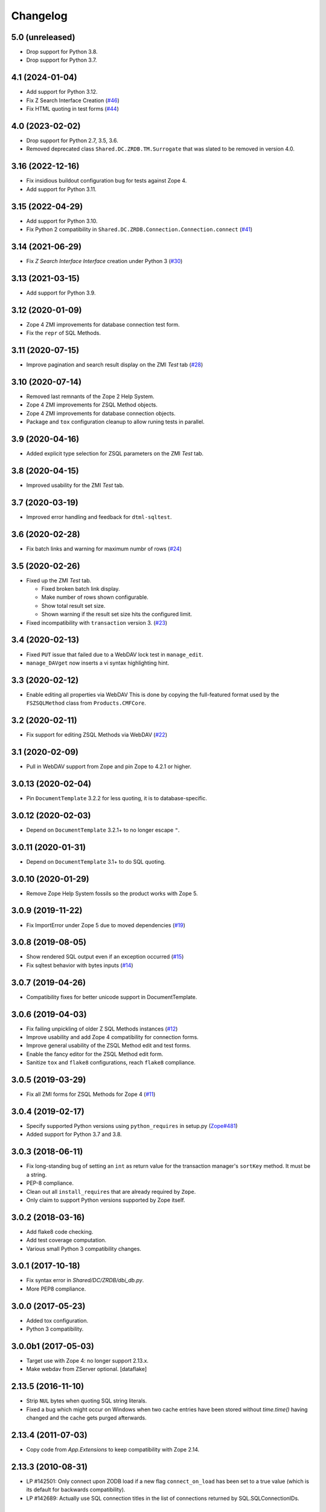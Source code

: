 Changelog
=========

5.0 (unreleased)
----------------


- Drop support for Python 3.8.

- Drop support for Python 3.7.

4.1 (2024-01-04)
----------------

- Add support for Python 3.12.

- Fix Z Search Interface Creation
  (`#46 <https://github.com/zopefoundation/Products.ZSQLMethods/issues/46>`_)

- Fix HTML quoting in test forms
  (`#44 <https://github.com/zopefoundation/Products.ZSQLMethods/issues/44>`_)


4.0 (2023-02-02)
----------------

- Drop support for Python 2.7, 3.5, 3.6.

- Removed deprecated class ``Shared.DC.ZRDB.TM.Surrogate``
  that was slated to be removed in version 4.0.


3.16 (2022-12-16)
-----------------

- Fix insidious buildout configuration bug for tests against Zope 4.

- Add support for Python 3.11.


3.15 (2022-04-29)
-----------------

- Add support for Python 3.10.

- Fix Python 2 compatibility in
  ``Shared.DC.ZRDB.Connection.Connection.connect``
  (`#41 <https://github.com/zopefoundation/Products.ZSQLMethods/issues/41>`_)


3.14 (2021-06-29)
-----------------

- Fix `Z Search Interface Interface` creation under Python 3
  (`#30 <https://github.com/zopefoundation/Products.ZSQLMethods/issues/30>`_)


3.13 (2021-03-15)
-----------------

- Add support for Python 3.9.


3.12 (2020-01-09)
-----------------

- Zope 4 ZMI improvements for database connection test form.

- Fix the ``repr`` of SQL Methods.


3.11 (2020-07-15)
------------------

- Improve pagination and search result display on the ZMI `Test` tab
  (`#28 <https://github.com/zopefoundation/Products.ZSQLMethods/pull/28>`_)


3.10 (2020-07-14)
-----------------

- Removed last remnants of the Zope 2 Help System.

- Zope 4 ZMI improvements for ZSQL Method objects.

- Zope 4 ZMI improvements for database connection objects.

- Package and ``tox`` configuration cleanup to allow runing tests in parallel.


3.9 (2020-04-16)
----------------

- Added explicit type selection for ZSQL parameters on the ZMI `Test` tab.


3.8 (2020-04-15)
----------------

- Improved usability for the ZMI `Test` tab.


3.7 (2020-03-19)
----------------

- Improved error handling and feedback for ``dtml-sqltest``.


3.6 (2020-02-28)
----------------

- Fix batch links and warning for maximum numbr of rows
  (`#24 <https://github.com/zopefoundation/Products.ZSQLMethods/issues/24>`_)


3.5 (2020-02-26)
----------------

- Fixed up the ZMI `Test` tab.

  - Fixed broken batch link display.

  - Make number of rows shown configurable.

  - Show total result set size.

  - Shown warning if the result set size hits the configured limit.

- Fixed incompatibility with ``transaction`` version 3.
  (`#23 <https://github.com/zopefoundation/Products.ZSQLMethods/pull/23>`_)


3.4 (2020-02-13)
----------------

- Fixed ``PUT`` issue that failed due to a WebDAV lock test in ``manage_edit``.

- ``manage_DAVget`` now inserts a vi syntax highlighting hint.


3.3 (2020-02-12)
----------------

- Enable editing all properties via WebDAV
  This is done by copying the full-featured format used by the
  ``FSZSQLMethod`` class from ``Products.CMFCore``.


3.2 (2020-02-11)
----------------

- Fix support for editing ZSQL Methods via WebDAV
  (`#22 <https://github.com/zopefoundation/Products.ZSQLMethods/issues/22>`_)


3.1 (2020-02-09)
----------------

- Pull in WebDAV support from Zope and pin Zope to 4.2.1 or higher.


3.0.13 (2020-02-04)
-------------------

- Pin ``DocumentTemplate`` 3.2.2 for less quoting, it is to database-specific.


3.0.12 (2020-02-03)
-------------------

- Depend on ``DocumentTemplate`` 3.2.1+ to no longer escape ``"``.


3.0.11 (2020-01-31)
-------------------

- Depend on ``DocumentTemplate`` 3.1+ to do SQL quoting.


3.0.10 (2020-01-29)
-------------------

- Remove Zope Help System fossils so the product works with Zope 5.


3.0.9 (2019-11-22)
------------------

- Fix ImportError under Zope 5 due to moved dependencies
  (`#19 <https://github.com/zopefoundation/Products.ZSQLMethods/pull/19>`_)


3.0.8 (2019-08-05)
------------------

- Show rendered SQL output even if an exception occurred
  (`#15 <https://github.com/zopefoundation/Products.ZSQLMethods/issues/15>`_)

- Fix sqltest behavior with bytes inputs
  (`#14 <https://github.com/zopefoundation/Products.ZSQLMethods/issues/14>`_)


3.0.7 (2019-04-26)
------------------

- Compatibility fixes for better unicode support in DocumentTemplate.


3.0.6 (2019-04-03)
------------------

- Fix failing unpickling of older Z SQL Methods instances
  (`#12 <https://github.com/zopefoundation/Products.ZSQLMethods/issues/12>`_)

- Improve usability and add Zope 4 compatibility for connection forms.

- Improve general usability of the ZSQL Method edit and test forms.

- Enable the fancy editor for the ZSQL Method edit form.

- Sanitize ``tox`` and ``flake8`` configurations, reach ``flake8`` compliance.


3.0.5 (2019-03-29)
------------------

- Fix all ZMI forms for ZSQL Methods for Zope 4
  (`#11 <https://github.com/zopefoundation/Products.ZSQLMethods/issues/11>`_)


3.0.4 (2019-02-17)
------------------

- Specify supported Python versions using ``python_requires`` in setup.py
  (`Zope#481 <https://github.com/zopefoundation/Zope/issues/481>`_)

- Added support for Python 3.7 and 3.8.


3.0.3 (2018-06-11)
------------------

- Fix long-standing bug of setting an ``int`` as return value
  for the transaction manager's ``sortKey`` method. It must be a string.

- PEP-8 compliance.

- Clean out all ``install_requires`` that are already required by ``Zope``.

- Only claim to support Python versions supported by Zope itself.


3.0.2 (2018-03-16)
------------------

- Add flake8 code checking.

- Add test coverage computation.

- Various small Python 3 compatibility changes.


3.0.1 (2017-10-18)
------------------

- Fix syntax error in `Shared/DC/ZRDB/dbi_db.py`.

- More PEP8 compliance.


3.0.0 (2017-05-23)
------------------

- Added tox configuration.

- Python 3 compatibility.


3.0.0b1 (2017-05-03)
--------------------

- Target use with Zope 4:  no longer support 2.13.x.

- Make webdav from ZServer optional.
  [dataflake]

2.13.5 (2016-11-10)
-------------------

- Strip ``NUL`` bytes when quoting SQL string literals.

- Fixed a bug which might occur on Windows when two cache entries have been
  stored without `time.time()` having changed and the cache gets purged
  afterwards.

2.13.4 (2011-07-03)
-------------------

- Copy code from `App.Extensions` to keep compatibility with Zope 2.14.

2.13.3 (2010-08-31)
-------------------

- LP #142501: Only connect upon ZODB load if a new flag ``connect_on_load``
  has been set to a true value (which is its default for backwards
  compatibility).

- LP #142689: Actually use SQL connection titles in the list of
  connections returned by SQL.SQLConnectionIDs.

2.13.2 (2010-07-09)
-------------------

- Actually establish Zope 2.12 compatibility by dealing with all cases of
  moved classes and functions.

2.13.1 (2010-07-09)
-------------------

- Made compatible with Zope 2.12.9.

2.13.0 (2010-07-09)
-------------------

- Released as separate package.
